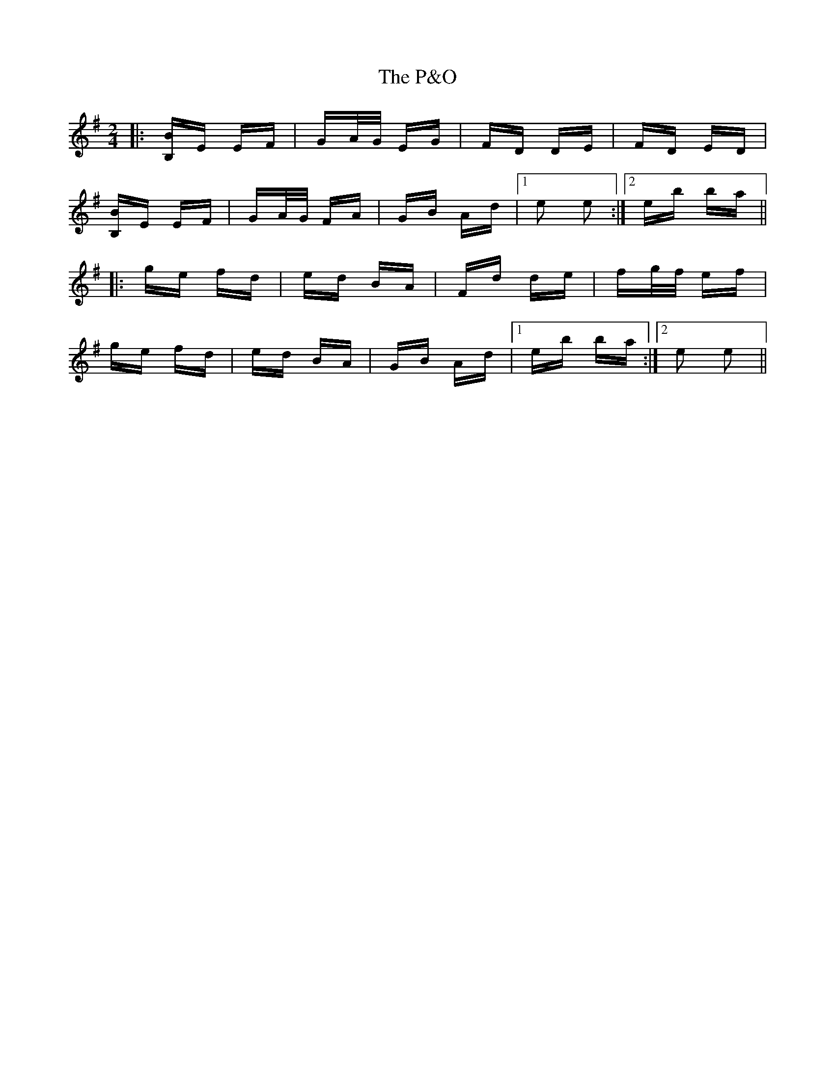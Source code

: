 X: 30986
T: P&O, The
R: polka
M: 2/4
K: Eminor
|:[B,B]E EF|GA/G/ EG|FD DE|FD ED|
[B,B]E EF|GA/G/ FA|GB Ad|1 e2 e2:|2 eb ba||
|:ge fd|ed BA|Fd de|fg/f/ ef|
ge fd|ed BA|GB Ad|1 eb ba:|2 e2 e2||

